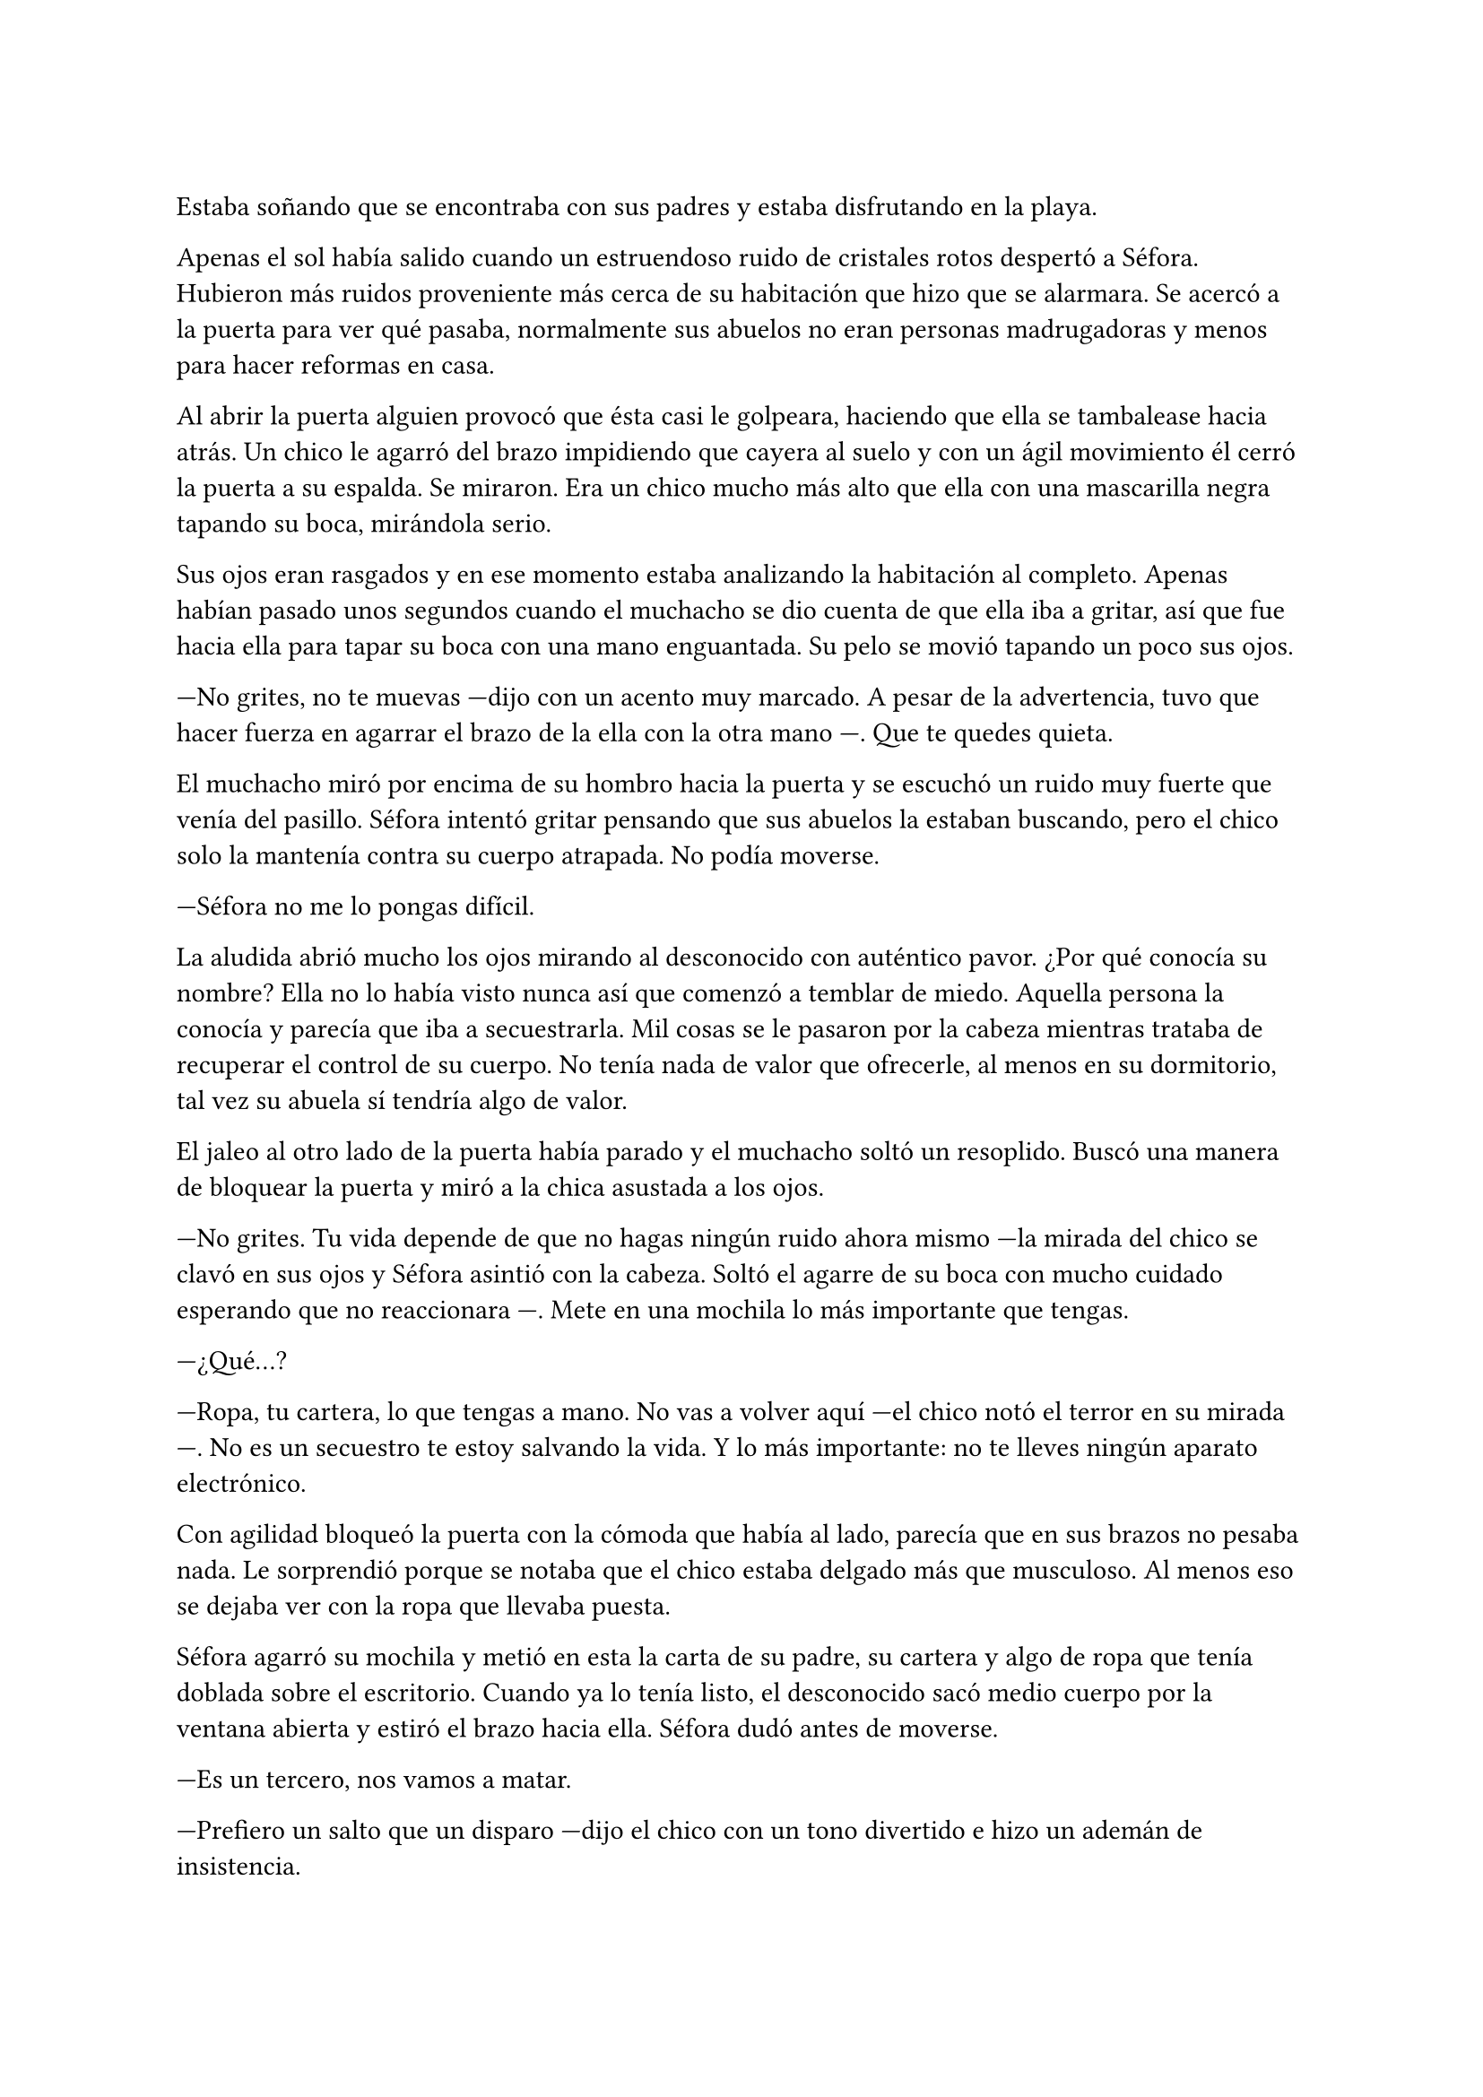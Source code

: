=

Estaba soñando que se encontraba con sus padres y estaba disfrutando en la playa.

Apenas el sol había salido cuando un estruendoso ruido de cristales rotos despertó a Séfora. Hubieron más ruidos proveniente más cerca de su habitación que hizo que se alarmara. Se acercó a la puerta para ver qué pasaba, normalmente sus abuelos no eran personas madrugadoras y menos para hacer reformas en casa.

Al abrir la puerta alguien provocó que ésta casi le golpeara, haciendo que ella se tambalease hacia atrás. Un chico le agarró del brazo impidiendo que cayera al suelo y con un ágil movimiento él cerró la puerta a su espalda. Se miraron. Era un chico mucho más alto que ella con una mascarilla negra tapando su boca, mirándola serio.

Sus ojos eran rasgados y en ese momento estaba analizando la habitación al completo. Apenas habían pasado unos segundos cuando el muchacho se dio cuenta de que ella iba a gritar, así que fue hacia ella para tapar su boca con una mano enguantada. Su pelo se movió tapando un poco sus ojos.

---No grites, no te muevas ---dijo con un acento muy marcado. A pesar de la advertencia, tuvo que hacer fuerza en agarrar el brazo de la ella con la otra mano ---. Que te quedes quieta.

El muchacho miró por encima de su hombro hacia la puerta y se escuchó un ruido muy fuerte que venía del pasillo. Séfora intentó gritar pensando que sus abuelos la estaban buscando, pero el chico solo la mantenía contra su cuerpo atrapada. No podía moverse.

---Séfora no me lo pongas difícil.

La aludida abrió mucho los ojos mirando al desconocido con auténtico pavor. ¿Por qué conocía su nombre? Ella no lo había visto nunca así que comenzó a temblar de miedo. Aquella persona la conocía y parecía que iba a secuestrarla. Mil cosas se le pasaron por la cabeza mientras trataba de recuperar el control de su cuerpo. No tenía nada de valor que ofrecerle, al menos en su dormitorio, tal vez su abuela sí tendría algo de valor.

El jaleo al otro lado de la puerta había parado y el muchacho soltó un resoplido. Buscó una manera de bloquear la puerta y miró a la chica asustada a los ojos.

---No grites. Tu vida depende de que no hagas ningún ruido ahora mismo ---la mirada del chico se clavó en sus ojos y Séfora asintió con la cabeza. Soltó el agarre de su boca con mucho cuidado esperando que no reaccionara ---. Mete en una mochila lo más importante que tengas.

---¿Qué...?

---Ropa, tu cartera, lo que tengas a mano. No vas a volver aquí ---el chico notó el terror en su mirada ---. No es un secuestro te estoy salvando la vida. Y lo más importante: no te lleves ningún aparato electrónico.

Con agilidad bloqueó la puerta con la cómoda que había al lado, parecía que en sus brazos no pesaba nada. Le sorprendió porque se notaba que el chico estaba delgado más que musculoso. Al menos eso se dejaba ver con la ropa que llevaba puesta.

Séfora agarró su mochila y metió en esta la carta de su padre, su cartera y algo de ropa que tenía doblada sobre el escritorio. Cuando ya lo tenía listo, el desconocido sacó medio cuerpo por la ventana abierta y estiró el brazo hacia ella. Séfora dudó antes de moverse.

---Es un tercero, nos vamos a matar.

---Prefiero un salto que un disparo ---dijo el chico con un tono divertido e hizo un ademán de insistencia.

Se escuchó un golpe fuerte en la puerta. Alguien en el otro lado estaba intentando abrirla y se escucharon maldiciones de un hombre. Ante aquel ruido Séfora saltó a los brazos del desconocido y ambos cayeron por la ventana hasta el techo de una furgoneta con un colchón. El chico protegió el cuerpo de Séfora en la caída, por lo que él recibió todo el impacto en su hombro y espalda. No pareció importarle porque se incorporó con rapidez y bajó del techo del vehículo, agarró la mano de la dolorida chica y la ayudó a bajar para entrar en la furgoneta. Al mismo tiempo se escuchó un disparo silenciado que impactó con la furgoneta.

Se atrevió a mirar por la ventanilla del coche, girando el cuerpo para ver a una figura negra sostener un arma apuntando hacia ellos. Antes de fijarse en más detalles, la calle desapareció de la vista de Séfora. La furgoneta se movía de forma temeraria para despistar al intruso que había disparado.

Séfora no se dio el lujo de pensar mientras salían del barrio donde había vivido siempre. El chico conducía concentrado y solo cuando tomó la autovía dirección al norte, empezó a relajarse sin bajar la velocidad. Ahí fue cuando ella comenzó a sentir un ataque de pánico. Le costaba trabajo respirar y sentía que el pecho le iba a explotar por la sensación de terror.

La adrenalina del salto se estaba esfumando y le comenzaba a doler un poco el cuerpo. En ese momento se dio cuenta de que sus abuelos no habrían corrido la misma suerte que ella al ser rescatada _milagrosamente_ por un desconocido.

---Menos mal que he estado atento ---dijo él mientras apretaba las manos en el volante y acto seguido se quitó la mascarilla dejando ver su rostro al completo. Se veía un chico joven. La miraba de soslayo ---. Han sido rápidos, pero no esperaban que alguien... ---suspiró ---. Mi nombre es Taeku, por cierto, pero puedes llamarme Tae, casi todos lo hacen.

Séfora abrió la boca pero ningún sonido salió de esta. Taeku lo notó, asi que negó con la cabeza dándole una palmada en la pierna, ella se sobresaltó haciéndose a un lado asustada.

---No voy a hacerte nada ---él alzó un momento las manos en señal de confianza y volvió a agarrar firme el volante, aún iba rápido ---. Sé que esto es una locura y ahora mismo no lo vas a encajar, pero estoy aquí para protegerte. Somos un grupo que...

Se interrumpió para mirar a la chica a los ojos durante un segundo y sacudió la cabeza. El pelo se movió hacia sus orejas casi soltándose de la coleta que llevaba puesta.

--- Cuando estés más calmada te explico, ahora me concentraré en salir de esta maldita ciudad ---Dijo Taeku volviendo la concentración a la carretera.

Séfora trataba de organizar los pensamientos en su cabeza. La carta que su padre le había dejado resonaba en su mente, _el mundo de los Watashime es muy peligroso_. Alguien la quería matar y a su vez, otra persona la quería proteger. Cuando al fin salieron del puerto de montaña, dirección a Barcelona, ella se atrevió hablar.

---¿Por qué sabes quién soy? ---dijo Séfora sin mirarle, tenía miedo de su respuesta.

---Bueno, eso es complicado de explicar ahora mismo. Dame un tiempo para pensarlo ---dijo encogiendo los hombros.

---Solo responde a eso ---mantenía las manos aferradas a la mochila contra su pecho para disimular que estaba temblando.
//añadir a Sanghun ya??
---A ver, Sanghun me va a matar pero ahí va ---cogió aire y comenzó a hablar ---: tu abuelo nos preparó para tenerte vigilada y que no te pasara nada.

---¿Qué leches estás diciendo? ¿Mi abuelo Antonio?

---¿Qué? ¡No! ---soltó una carcajada ---. Ese señor no podría ni..., al caso, no es ese abuelo sino el padre de tu padre. Me temo que han dado contigo de alguna manera que desconozco.

---Para el coche.

Quería salir del coche ya que necesitaba coger aire y tal vez vomitar lo que tenía en su estómago. Séfora fue sintiendo un ligero mareo y como la acidez de su estómago subía y bajaba sin control por su garganta. Él fue consciente de la situación y se paró a un lado de la carretera.

Ella saltó del coche tirando a un lado la mochila, cayó de rodillas en el suelo y, tratando de respirar, controló las ansias de gritar y vomitar. Taeku se colocó en cuclillas a su lado a una distancia prudencial.

En menos de veinticuatro horas su vida había dado un giro de ciento ochenta grados bruscamente. Miró al chico y frunció el ceño sintiendo como la ira subía por su pecho. Aunque estuviese agradecida de que le salvara la vida, para ella era un desconocido que decía venir por parte de su abuelo. ¿Qué clase de hombre era? La ira se mezcló con miedo y poco a poco se fue poniendo en pie, temblando. Taeku intentó ayudarla, pero ella esquivó sus manos.

---Tú... ---dijo sin terminar ya que no se acordaba de su nombre. Él pudo verlo en su rostro.

---Tae, no es difícil ---miró con paciencia cómo volvía a entrar en el coche.

---Tae ---repitió y agarró la mochila de nuevo contra su pecho ---. ¿Quién es mi abuelo?

Taeku se montó en el coche antes de responder a su pregunta. Arrancó y volvió a la circulación con rapidez.

---Bueno ---se pasó la mano por el cuello y alzó un segundo la mirada ---, es complicado de explicar así y ahora. Cuando lleguemos te lo explicarán todo.

Volvió a centrarse en conducir por todos los pueblos, evitando carreteras principales. Taeku decía que era una manera de despistar a quienes le perseguían, pero hacía ya unas horas que no había señales de peligro.

Séfora no podía confiar plenamente en él. Para ella era un desconocido que la había sacado a la fuerza de su casa y le había contado una fantasía sacada de un capítulo de CSI Nueva York. En su cabeza se debatía si escapar de allí en cuanto tuviera oportunidad o seguir con él. Tenía miedo de ambas opciones, ya que veía peligro en ambas opciones.

Tras unas obligatorias paradas para echar gasolina, y unas horas abrasadoras en el coche, llegaron a la ciudad de Barcelona. Pasaron por algunos residenciales hasta que paró el coche en una zona llena de edificios de viviendas y oficinas. Se veían estropeados por los años. Metió el coche en el garaje de un edificio, abriendo la puerta con un mando y dejó el coche en medio estacionado. Tan solo había un coche más.

---Aquí es donde nos quedaremos ---dijo Taeku.

Las piernas le temblaban un poco por estar tantas horas sentada y además tenía hambre, eran más tarde de las cinco. Entraron en el ascensor, Taeku picó el botón número diez y se sorprendió al ver que Séfora se había ido a un rincón asustada.

---No voy a hacerte daño, Sef ---dijo él cansado de verla de esa manera.

---Me llamo Séfora.

No le respondió nada cuando le corrigió, tan solo esbozó una sonrisa agradable. Séfora pudo ver unos hoyuelos que se formaron en sus mejillas. Aunque Taeku fuese agradable, ella no podía caer en su encanto. Porque si, era bastante atractivo.

Cuando la puerta del ascensor se abrió al llegar a la décima planta se dejó ver directamente una apartamento. El lugar estaba reformado con prisas para acomodarlo a que alguien viviera allí. Las ventanas estaban tapadas con cartones y la iluminación era toda de las luces que colgaban del techo. Se notaba que el aire estaba a una temperatura bien baja porque hacía frío. Séfora caminó con miedo detrás de Taeku, no sabía lo que podía encontrar.

Rápidamente apareció otro chico y comenzaron a discutir sobre algo que no pudo entender, ya que estaban hablando en otro idioma que no conocía. Miraba a ambos con gesto asustado, dando leves pasos hacia atrás, chocando con la puerta cerrada del ascensor. Tenía miles de preguntas que seguían sin respuesta.

Cansada de ser ignorada, Séfora lanzó la mochila hacia Taeku, el cual con una sorprendente agilidad la agarró al vuelo. Se volteó hacia ella con el rostro lleno de ira.

---¿Qué narices haces? ---gritó tirando la mochila al suelo.

---Respuestas ---dijo ella tratando de controlar el temblor de su voz ---. ¿Qué hago aquí? ¿Qué ha pasado en Madrid? ¿Por qué mi abuelo os mandó tenerme vigilada? ¿Quiénes sois?

Los chicos la miraron algo sorprendidos por lo que acababa de gritar.

---Antes de nada, deberías descansar ---dijo el otro chico con gesto tranquilo ---. Mi nombre es Junnosuke ---dijo despacio pero con una buena pronunciación.

---Cierto ---sentenció Taeku ---. Podrás procesar todo cuando hayas descansado, no tienes buena cara.

Las lágrimas amenazaban con salir de los ojos de Séfora al darse cuenta que de verdad estaba muy cansada, pero quería respuestas.

---Te hemos preparado una cama. Duerme y mañana hablaremos ---Junnosuke señaló una habitación.

Se dejó llevar por el desconocido y cuando llegó al dormitorio le fallaron las piernas al dejarse caer en la cama. En un torbellino de emociones se quedó dormida.

Se despertó al día siguiente con dolor de cabeza. Había tenido un mal sueño en el que la habían secuestrado con el pretexto de protegerla de alguien. Se pasó las manos por la cara y al abrir los ojos fue consciente de que no era un sueño.

Abrió la puerta de la habitación y se asomó con algo de miedo. La cara sonriente de Junnosuke la recibió desde la cocina, saludando con la mano.

---Buenos días, ¿te sientes mejor?

Séfora asintió con la cabeza y caminó hacia él. Seguía llevando la misma ropa que el día anterior.

---Estoy lista para las respuestas ---dijo con convicción apretando los puños a ambos lados de su cuerpo.

---Perfecto ---Taeku estaba detrás de ella ---. Trataremos de darte las mejores respuestas.

Se quedó mirando a ambos chicos que estaban frente a ella. Eran altos, delgado y con una complexión bastante fuerte.

---Tu abuelo nos preparó para que viniéramos a protegerte ---dijo Taeku mientras se estaba sirviendo un bol con arroz blanco.

---Eso es demasiado resumido ---Junnosuke resopló y negó con la cabeza ---. Hace unos años amenazaron a tu abuelo, no sabemos quién exactamente. Ya habían encontrado a su hijo y su esposa terminando con sus vidas. Así que él quería tenerte a tí controlada para que no te pasara nada, pero hace un año tu abuelo falleció en extrañas circunstancias. Así que felicidades, eres el objetivo de las personas que le ha matado. Aunque nosotros estamos aquí y, mientras estemos vivos, a tí no te va a pasar nada.

Aquella información fue brutal. Era la primera noticia que tenía sobre el asesinato de sus padres ya que para ella habían fallecido en un accidente de tráfico. Aunque su padre en la carta le había dejado claro que su abuelo no la conocía, la había mantenido muy bien vigilada todo este tiempo.

---Mi abuelo... ---comenzó a decir Séfora ---, Watashime. ¿Por qué haría todo esto?

Los dos intercambiaron miradas en silencio y Taeku tomó la palabra.

---Siéntate ---apartó una de las sillas que estaban junto a la mesa donde estaban sentados ---. Vayamos por partes.

Le sirvió un bol de arroz a Séfora para que se llenara de algo el estómago, ya que se había acostado sin comer nada.

---Junnosuke y yo somos tus cuidadores.

---Yo lo llamaría guardaespaldas, queda más profesional.

Séfora fue más consciente, conforme les iba mirando, de sus diferencias. Algún gesto, la forma de su cabello o simplemente su postura. Pero eso para ella no era lo importante.

---¿Quién era mi abuelo Watashime? ---exigió saber. Aún sentía mucha desconfianza.

Se miraron entre si y parecían decirse muchas cosas tan solo con el gesto.

---Ya basta de rodeos ---Junnosuke se tensó ---. Tu _puto_ abuelo era un mafioso. Eres su única heredera. Ahora tienes su poder.

---Pero-- esa boca Jun, ¿solo aprendiste palabrotas o qué? ---Taeku se puso serio.

Mientras discutían por las palabrotas, Séfora se quedó pensando en lo que ese chico había dicho. Mafioso. Poder. Esas palabras flotaban de manera irreal y hacían que el peligro en la carta de su padre fuera más tangible.

---Nosotros no tenemos todas las respuestas ---dijo Taeku con los brazos cruzados y la miró con cierto gesto de pena ---. Si quieres saber la verdad tiene un precio que debes estar dispuesta a pagar.

---Hace muchos años que sabe de tu existencia. Somos los segundos que venimos a cuidar de ti. Hace ya algún tiempo que hay rencillas internas entre las organizaciones y eso crea un poco de inestabilidad.

---Un momento ---Séfora comprendió entonces su encuentro con la chica del día anterior y todo cobró sentido ---, una chica ---se puso en pie con torpeza y fue a la mochila. De allí sacó el folleto que el día anterior le habían entregado.

---Si, nos pilló desprevenidos ---Taeku se pasó la mano por el pelo molesto ---. No estuve muy acertado en ese momento.

---Pero... fue una chica normal...

---Si, usan a gente normal. Les pagan por dar los folletos como si fueran una empresa de verdad y en la sombra van vigilando a quienes se acercan ---dijo Taeku.

---¿Los enemigos de mi abuelo fueron directos a mi de esa manera tan extraña?

---Tenían sus sospechas de quien eras ---dijo Taeku  ---. Ya hemos acabado con varios sospechosos que iban cerrando el círculo.

Se llevó las manos a la cabeza y enredó los dedos en su pelo mientras miraba el bol de arroz que tenía sobre la mesa. Mantenía los codos apoyados en la mesa mientras analizaba todo lo que había escuchado. ¿Estaba dispuesta a pagar ese precio? No sabía cual era y tenía claro que sin información sobre ese precio no haría nada.

---El otro día me enteré del apellido Watashime ---murmuró ---, leí una carta que me había dejado mi padre. He crecido sin saber absolutamente nada de mi origen y ahora, en menos de un día, todo esto me golpea en la cara.

---Ostras es verdad que ayer fue tu cumpleaños ---dijo Taeku de pronto.

Hubo un silencio bastante incómodo cuando Taeku dijo aquello y la felicitaron escuetamente.

Desde luego, Séfora no iba a olvidar el 26 de Julio del año 202X.

---¿Qué significa que soy su heredera? ---Séfora le miraba esperando una respuesta que ella pudiera entender ---. ¿Qué es lo que heredo?

---Es como si fuera dueño de un centro comercial, dentro tiene diferentes tiendas que le pagan un alquiler --- dijo Taeku ---, todas le deben lo que tienen y donde están. Tienen ese estatus porque el centro comercial se dedica a cuidar el entorno, que no les falte nada y que no sufran de plagas o destrozos ---siguió explicando---. Pero hay un par de tiendas que quieren el centro comercial. Así que se han aliado y han creado una cooperativa para quedarse a las malas con todo. Hay quienes apoyan aún a tu abuelo y siguen siendo fieles, como nosotros. Haremos lo posible porque ese grupo de personas no se queden con el centro comercial.

---Que buen ejemplo, jamás pensé en algo así ---Junnosuke se puso en pie yendo a dejar su bol vacío en el fregador.

---Por eso soy el más listo.

---Perdona que dude eso ---respondió molesto.

Dejó de escuchar como ellos dos iban discutiendo y comenzó a comer algo. Estaba pensando en el ejemplo que le había puesto Taeku con el centro comercial, entendía perfectamente la analogía, pero le costaba comprender que ella hubiese sido la escogida por ese señor cuando jamás había mostrado interés por conocerla cuando estaba vivo.

El teléfono de Taeku sonó y se alejó durante un par de minutos del resto del grupo, volviendo con rostro serio.

---A ver ---Taeku tosió un poco para captar su atención ---, viene Ten Shio. Era uno de los más cercanos de tu abuelo y quiere conocerte.

Casi se atragantó cuando escuchó quién era la persona que iba a venir ese día. Se dio un par de golpes en el pecho y los miró con mucho pánico.